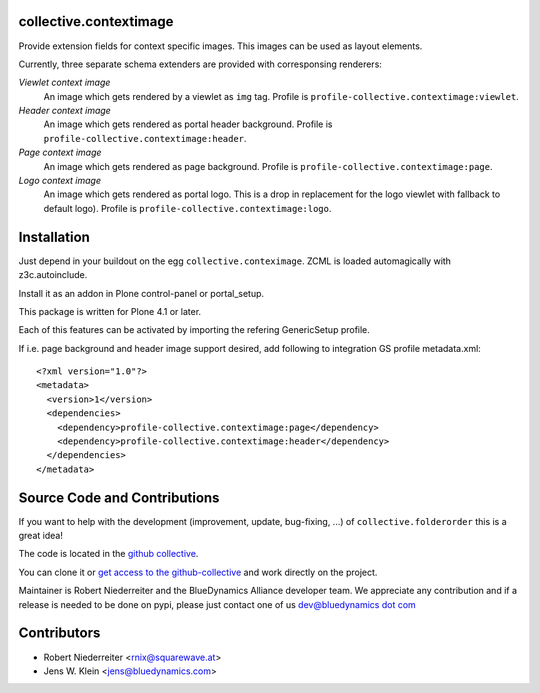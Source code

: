 collective.contextimage
=======================

Provide extension fields for context specific images. This images can be used
as layout elements.

Currently, three separate schema extenders are provided with corresponsing
renderers:

*Viewlet context image*
    An image which gets rendered by a viewlet as ``img`` tag. Profile is
    ``profile-collective.contextimage:viewlet``.

*Header context image*
    An image which gets rendered as portal header background. Profile is
    ``profile-collective.contextimage:header``.

*Page context image*
    An image which gets rendered as page background. Profile is
    ``profile-collective.contextimage:page``.

*Logo context image*
    An image which gets rendered as portal logo. This is a drop in replacement
    for the logo viewlet with fallback to default logo). Profile is
    ``profile-collective.contextimage:logo``.


Installation
============

Just depend in your buildout on the egg ``collective.conteximage``. ZCML is
loaded automagically with z3c.autoinclude.

Install it as an addon in Plone control-panel or portal_setup.

This package is written for Plone 4.1 or later.

Each of this features can be activated by importing the refering GenericSetup
profile.

If i.e. page background and header image support desired, add
following to integration GS profile metadata.xml::

    <?xml version="1.0"?>
    <metadata>
      <version>1</version>
      <dependencies>
        <dependency>profile-collective.contextimage:page</dependency>
        <dependency>profile-collective.contextimage:header</dependency>
      </dependencies> 
    </metadata>


Source Code and Contributions
=============================

If you want to help with the development (improvement, update, bug-fixing, ...)
of ``collective.folderorder`` this is a great idea!

The code is located in the
`github collective <https://github.com/collective/collective.contextimage>`_.

You can clone it or `get access to the github-collective
<http://collective.github.com/>`_ and work directly on the project.

Maintainer is Robert Niederreiter and the BlueDynamics Alliance developer team.
We appreciate any contribution and if a release is needed to be done on pypi,
please just contact one of us
`dev@bluedynamics dot com <mailto:dev@bluedynamics.com>`_

Contributors
============

- Robert Niederreiter <rnix@squarewave.at>

- Jens W. Klein <jens@bluedynamics.com>

